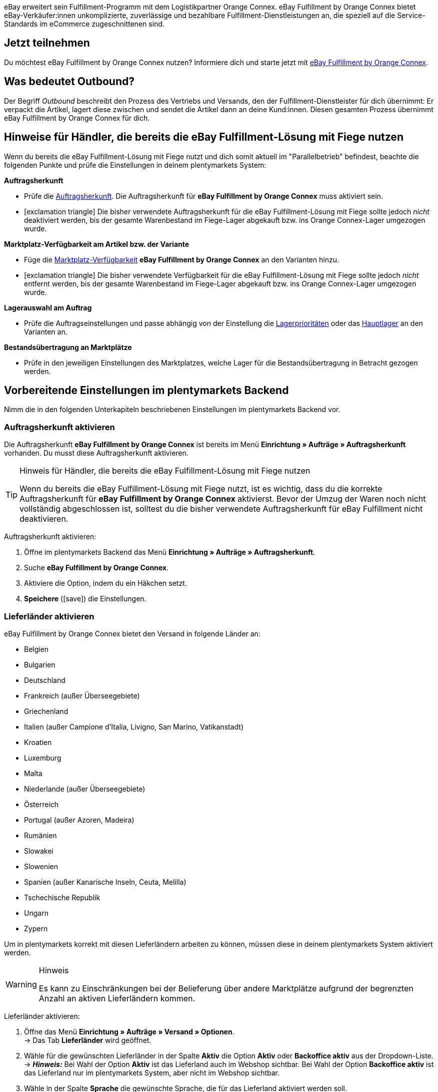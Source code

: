 eBay erweitert sein Fulfillment-Programm mit dem Logistikpartner Orange Connex. eBay Fulfillment by Orange Connex bietet eBay-Verkäufer:innen unkomplizierte, zuverlässige und bezahlbare Fulfillment-Dienstleistungen an, die speziell auf die Service-Standards im eCommerce zugeschnittenen sind.

[discrete]
== Jetzt teilnehmen
Du möchtest eBay Fulfillment by Orange Connex nutzen? Informiere dich und starte jetzt mit link:https://cloud.forbusiness.ebay.com/fulfillment[eBay Fulfillment by Orange Connex^].

[discrete]
== Was bedeutet Outbound?
Der Begriff _Outbound_ beschreibt den Prozess des Vertriebs und Versands, den der Fulfillment-Dienstleister für dich übernimmt: Er verpackt die Artikel, lagert diese zwischen und sendet die Artikel dann an deine Kund:innen. Diesen gesamten Prozess übernimmt eBay Fulfillment by Orange Connex für dich.

[discrete]
== Hinweise für Händler, die bereits die eBay Fulfillment-Lösung mit Fiege nutzen

Wenn du bereits die eBay Fulfillment-Lösung mit Fiege nutzt und dich somit aktuell im "Parallelbetrieb" befindest, beachte die folgenden Punkte und prüfe die Einstellungen in deinem plentymarkets System:

*Auftragsherkunft*

* Prüfe die <<auftraege/auftragsherkunft#, Auftragsherkunft>>. Die Auftragsherkunft für *eBay Fulfillment by Orange Connex* muss aktiviert sein.

* icon:exclamation-triangle[role="red"] Die bisher verwendete Auftragsherkunft für die eBay Fulfillment-Lösung mit Fiege sollte jedoch _nicht_ deaktiviert werden, bis der gesamte Warenbestand im Fiege-Lager abgekauft bzw. ins Orange Connex-Lager umgezogen wurde.

*Marktplatz-Verfügbarkeit am Artikel bzw. der Variante*

* Füge die <<artikel/artikel-verwalten#340, Marktplatz-Verfügbarkeit>> *eBay Fulfillment by Orange Connex* an den Varianten hinzu.

* icon:exclamation-triangle[role="red"] Die bisher verwendete Verfügbarkeit für die eBay Fulfillment-Lösung mit Fiege sollte jedoch _nicht_ entfernt werden, bis der gesamte Warenbestand im Fiege-Lager abgekauft bzw. ins Orange Connex-Lager umgezogen wurde.

*Lagerauswahl am Auftrag*

* Prüfe die Auftragseinstellungen und passe abhängig von der Einstellung die <<warenwirtschaft/lager-einrichten#200, Lagerprioritäten>> oder das <<auftraege/grundeinstellungen#200, Hauptlager>> an den Varianten an.

*Bestandsübertragung an Marktplätze*

* Prüfe in den jeweiligen Einstellungen des Marktplatzes, welche Lager für die Bestandsübertragung in Betracht gezogen werden.

[#vorbereitende-einstellungen]
== Vorbereitende Einstellungen im plentymarkets Backend

Nimm die in den folgenden Unterkapiteln beschriebenen Einstellungen im plentymarkets Backend vor.

[#auftragsherkunft-aktivieren]
=== Auftragsherkunft aktivieren

Die Auftragsherkunft *eBay Fulfillment by Orange Connex* ist bereits im Menü *Einrichtung » Aufträge » Auftragsherkunft* vorhanden. Du musst diese Auftragsherkunft aktivieren.

[TIP]
.Hinweis für Händler, die bereits die eBay Fulfillment-Lösung mit Fiege nutzen
====
Wenn du bereits die eBay Fulfillment-Lösung mit Fiege nutzt, ist es wichtig, dass du die korrekte Auftragsherkunft für *eBay Fulfillment by Orange Connex* aktivierst. Bevor der Umzug der Waren noch nicht vollständig abgeschlossen ist, solltest du die bisher verwendete Auftragsherkunft für eBay Fulfillment nicht deaktivieren.
====

[.instruction]
Auftragsherkunft aktivieren:

. Öffne im plentymarkets Backend das Menü *Einrichtung » Aufträge » Auftragsherkunft*.
. Suche *eBay Fulfillment by Orange Connex*.
. Aktiviere die Option, indem du ein Häkchen setzt.
. *Speichere* (icon:save[role="green"]) die Einstellungen.

[#lieferlaender-aktivieren]
=== Lieferländer aktivieren

eBay Fulfillment by Orange Connex bietet den Versand in folgende Länder an:

* Belgien
* Bulgarien
* Deutschland
* Frankreich (außer Überseegebiete)
* Griechenland
* Italien (außer Campione d'Italia, Livigno, San Marino, Vatikanstadt)
* Kroatien
* Luxemburg
* Malta
* Niederlande (außer Überseegebiete)
* Österreich
* Portugal (außer Azoren, Madeira)
* Rumänien
* Slowakei
* Slowenien
* Spanien (außer Kanarische Inseln, Ceuta, Melilla)
* Tschechische Republik
* Ungarn
* Zypern

Um in plentymarkets korrekt mit diesen Lieferländern arbeiten zu können, müssen diese in deinem plentymarkets System aktiviert werden.

[WARNING]
.Hinweis
====
Es kann zu Einschränkungen bei der Belieferung über andere Marktplätze aufgrund der begrenzten Anzahl an aktiven Lieferländern kommen.
====

[.instruction]
Lieferländer aktivieren:

. Öffne das Menü *Einrichtung » Aufträge » Versand » Optionen*. +
→ Das Tab *Lieferländer* wird geöffnet.
. Wähle für die gewünschten Lieferländer in der Spalte *Aktiv* die Option *Aktiv* oder *Backoffice aktiv* aus der Dropdown-Liste. +
→ *_Hinweis:_* Bei Wahl der Option *Aktiv* ist das Lieferland auch im Webshop sichtbar. Bei Wahl der Option *Backoffice aktiv* ist das Lieferland nur im plentymarkets System, aber nicht im Webshop sichtbar.
. Wähle in der Spalte *Sprache* die gewünschte Sprache, die für das Lieferland aktiviert werden soll.
. *Speichere* (icon:save[role="green"]) die Einstellungen.

[#e-mail-server-zugangsdaten]
=== E-Mail-Server-Zugangsdaten speichern

Damit du über dein plentymarkets System E-Mails an deine Kund:innen senden kannst, ist es unbedingt erforderlich, die Zugangsdaten des E-Mail-Postfachs, aus dem du die E-Mails versenden möchtest, in plentymarkets zu speichern.

[.instruction]
E-Mail-Server-Zugangsdaten speichern:

. Öffne im plentymarkets Backend das Menü *Einrichtung » Mandant » [Mandant wählen] » E-Mail » Zugangsdaten*.
. Nimm die gewünschten Einstellungen vor. Beachte die Erläuterungen in <<#table-ebay-fulfillment-email-server-login-details>>.
. *Speichere* (icon:save[role="green"]) die Einstellungen.

[[table-ebay-fulfillment-email-server-login-details]]
.Zugangsdaten des E-Mail-Servers speichern
[cols="1,3"]
|====

|Einstellung |Erläuterung

| *Testmodus*
| *Aktiv* = Der Testmodus ist aktiviert. Alle E-Mails werden nur an die eingegebene E-Mail-Adresse gesendet. So kann vor dem Live-Betrieb die korrekte Funktionsweise geprüft werden. +
*Inaktiv* = Der Live-Modus ist aktiviert. +
*_Wichtig:_* Der Testmodus gilt nur für diesen Webshop. Die Einstellungen für weitere Mandanten werden im Menü des Mandanten konfiguriert.

| *Name des Absenders*
|Eigenen Namen oder Namen des Webshops eingeben. Der Name wird dem Empfänger angezeigt. Für die korrekte Darstellung die Verwendung von Sonderzeichen vermeiden.

| *E-Mail-Adresse*
|E-Mail-Adresse eingeben, wie sie auch im E-Mail-Programm steht.

| *Postausgangsserver/SMTP-Server*
|Postausgangsserver wie vom Provider angegeben eingeben (meist smtp.domain.de oder mail.domain.de).

| *Benutzername*
|Benutzer:innenname zu der E-Mail-Adresse eingeben.

| *Passwort*
|Passwort zu dem Benutzer:innenname und der E-Mail-Adresse eingeben.

| *Port*
|Wert *465* eingeben, wenn als Verschlüsselung *SSL* verwendet wird. +
Wert *25* eingeben, wenn *keine Verschlüsselung* verwendet wird. +
*_Hinweis:_* Ggf. den korrekten Port beim Provider erfragen.

| *Verschlüsselung*
| *SSL*, *TLS* oder *keine Verschlüsselung* wählen.

|====

[#benutzerrechte-backend-benutzer]
=== Rechte für Backend-Benutzer:innen vergeben

Benutzer:innen vom Typ *Backend* sehen nur bestimmte Bereiche und Menüs im plentymarkets Backend. Somit können Sie nur eingeschränkt im System arbeiten. Sollen Mitarbeiter:innen mit diesem Zugang mit eBay Fulfillment by Orange Connex arbeiten können, muss eine Person mit *Admin*-Zugang die in <<#table-ebay-fulfillment-user-rights>> beschriebenen Rechte für Benutzer:innen vom Typ *Backend* vergeben.

[.instruction]
Rechte für Backend-Benutzer:innen vergeben:

. Öffne im plentymarkets Backend das Menü *Einrichtung » Einstellungen » Benutzer » Rechte » Benutzer*.
. Nutze die Suchfunktion (icon:search[role="blue"]) und öffne das zu bearbeitende Konto.
. Aktiviere im Bereich *Berechtigungen* die Berechtigungen anhand von <<#table-ebay-fulfillment-user-rights>>.
. *Speichere* (icon:save[role="green"]) die Einstellungen.

[[table-ebay-fulfillment-user-rights]]
.Berechtigungen für Backend-Benutzer vergeben
[cols="1,3"]
|====

|Einstellung |Erläuterung

|*Aufträge > Anzeigen*
|Erlaubt Backend-Benutzer:innen, Aufträge zu sehen.

|*Aufträge > Auftragsstatus > Anzeigen*
|Erlaubt Backend-Benutzer:innen, Auftragsstatus zu sehen.

|*Aufträge > Auftragsstatus > Aktualisieren*
|Erlaubt Backend-Benutzer:innen, Auftragsstatus zu aktualisieren.

|====

[#einstellungen-assistent]
== Einstellungen im Assistenten

In den folgenden Unterkapiteln ist beschrieben, welche Einstellungen du in den einzelnen Schritten des Assistenten *eBay Fulfillment by Orange Connex* vornehmen kannst. Du findest den Assistenten im Menü *Einrichtung » Assistenten* im Bereich *Integration*.

[#anmelden-registrieren]
=== Authentifizierung

Im ersten Schritt des Assistenten authentifizierst du dich für die Nutzung von eBay Fulfillment by Orange Connex. Öffne die Webseite, indem du auf die Schaltfläche *Autorisieren* klickst. Gib dort deine Zugangsdaten ein, die du von Orange Connex erhalten hast.

Wenn du dann auf der Authentifizierungsseite die Schaltfläche *Ich stimme zu* geklickt hast, erhältst du eine Meldung, dass die Authentifizierung erfolgreich war und du das Browser-Tab schließen und zum Assistenten zurückkehren kannst.

Sobald du dich erfolgreich authentifiziert und im Assistenten auf *Weiter* geklickt hast, ist der Schritt *Authentifizierung* im Assistenten nicht mehr sichtbar.

[#datenuebertragung-lagereinstellungen]
=== Datenübertragung und Lagereinstellungen

Im Schritt *Datenübertragung und Lagereinstellungen* legst du fest, ob deine Artikel und der Warenbestand übertragen werden sollen. Wenn du diese Optionen aktivierst, werden:

* die Artikeldaten automatisch in regelmäßigen Abständen von plentymarkets an Orange Connex übertragen
* die Warenbestände automatisch in regelmäßigen Abständen von Orange Connex an plentymarkets zurückgemeldet

Außerdem entscheidest du, ob du ein neues Lager für eBay Fulfillment by Orange Connex erstellen oder ein bestehendes Lager verwenden möchtest. Wenn du hier ein neues Lager erstellst, wird automatisch der Typ *Vertrieb* gewählt und alle Auftragsherkünfte werden für dieses Lager aktiviert. Der Name des Lagers ist _eBay Fulfillment_. Das Erstellen eines zweiten Lagers ist nicht notwendig. Wenn du ein bestehendes Lager wählst, werden dir hier nur Lager vom Typ *Vertrieb* angezeigt.

Anschließend wählst du den Standardservice für den Inlandsversand und den internationalen Versand. Die hier gewählten Services werden dann als Standard bei allen Versandprofilen übertragen, außer du wählst im Versandprofil explizit einen anderen Service.

[#briefversand]
[discrete]
==== Briefversand

Wenn du den Briefversand nutzen möchtest, wählst du als Standardservice *DE Inland Economy*. Im Assistentenschritt <<#versandprofilverknuepfung, *Versandprofilverknüpfung*>> wählst du den Versanddienstleister *Orange Connex*. Orange Connex stellt dann eine Sendungsnummer zur Verfügung. Die Sendungsnummer zeigt an, wann der Brief versendet wurde. Es ist allerdings nicht möglich, den Verlauf des Briefes zu verfolgen.

[#speditionsversand]
[discrete]
==== Speditionsversand

Wenn du den Speditionsversand nutzen möchtest, wählst du als Standardservice *DE Inland Fracht*. Mit dem Speditionsversand kannst du Aufträge bis 2,5 Tonnen per Spedition versenden lassen. Im Assistentenschritt <<#versandprofilverknuepfung, *Versandprofilverknüpfung*>> wählst du den Versanddienstleister *Orange Connex*. Orange Connex leitet das Tracking zu diesen Sendungsnummern dann automatisch auf den korrekten Speditionspartner um.

[#auftragsstatus-auftraege-senden-stornieren]
=== Status: Outbound-Aufträge senden/stornieren

Im Schritt *Status: Outbound-Aufträge senden/stornieren* kannst du zwei Status speichern: einen Status für Outbound-Aufträge, die an eBay Fulfillment by Orange Connex versendet werden können und einen Status für Outbound-Aufträge, die erfolgreich an eBay Fulfillment by Orange Connex versendet wurden, aber die du wieder stornieren möchtest.

Du kannst entweder bestehende Status wählen oder neue Status erstellen.

[IMPORTANT]
Wenn du einen bestehenden Status wählst, stelle sicher, dass dieser Status in keinem anderen Prozess oder Ereignisaktion verwendet wird. Andernfalls könnte dies zu Problemen führen.

Erstelle einen Auftragsstatus für die folgenden zwei Ereignisse:

* Outbound-Auftrag senden
* Stornierungsanfrage senden

[#auftragsstatus-auftragsaenderung-ebay-fulfillment-orange-connex]
=== Status: Auftragsänderungen durch eBay Fulfillment by Orange Connex

Im Schritt *Status: Auftragsänderungen durch eBay Fulfillment by Orange Connex* kannst du die Status für Outbound-Aufträge speichern, die als Antwort von eBay Fulfillment by Orange Connex in dein plentymarkets System zurückkommen. Die Antwort von eBay Fulfillment by Orange Connex bezieht sich immer auf Outbound-Aufträge, die du bereits gesendet hast.

Du kannst entweder bestehende Status wählen oder neue Status erstellen.

[IMPORTANT]
Wenn du einen bestehenden Status wählst, stelle sicher, dass dieser Status in keinem anderen Prozess oder Ereignisaktion verwendet wird. Andernfalls könnte dies zu Problemen führen.

Erstelle einen neuen Auftragsstatus oder wähle einen bestehenden Auftragsstatus für die folgenden Auftragsänderungen:

* Outbound-Auftrag erfolgreich gesendet
* Outbound-Auftrag abgelehnt
* Outbound-Auftrag storniert
* Outbound-Auftrag Ausnahme
* Outbound-Auftrag unzustellbar
* Auto-Fulfillment-Auftrag fehlgeschlagen


[[table-order-statuses]]
.Auftragsstatus für eBay Fulfillment by Orange Connex
[cols="1,3"]
|====

|Status |Erläuterung

|Outbound-Auftrag erfolgreich gesendet
|Wenn sich der Outbound-Auftrag in diesem Status in deinem plentymarkets System befindet, war die Übertragung an Orange Connex erfolgreich.

|Outbound-Auftrag abgelehnt
|Wenn sich der Outbound-Auftrag in diesem Status in deinem plentymarkets System befindet, wurde der Outbound-Auftrag von Orange Connex abgelehnt. +
Ein Grund dafür könnten fehlende Daten am Artikel sein. Der Grund wird als Auftragsnotiz gespeichert.

|Outbound-Auftrag storniert
|Wenn sich der Outbound-Auftrag in diesem Status in deinem plentymarkets System befindet, hat Orange Connex die Stornierung des Outbound-Auftrags akzeptiert.

|Outbound-Auftrag Ausnahme
|Wenn sich der Outbound-Auftrag in diesem Status in deinem plentymarkets System befindet, wurde der Outbound-Auftrag nachträglich abgelehnt. Das bedeutet, zunächst hat Orange Connex den Outbound-Auftrag akzeptiert und nachträglich dann doch abgelehnt. +
Gründe dafür könnten z.B. die falsche Menge im Lager oder ein defekter Artikel sein. Der Grund wird als Auftragsnotiz gespeichert.

|Outbound-Auftrag unzustellbar
a|Wenn sich der Outbound-Auftrag in diesem Status in deinem plentymarkets System befindet, konnte der Outbound-Auftrag nicht zugestellt werden. +
Gründe für die Unzustellbarkeit sind z.B.:

* die Adresse ist falsch

* das Paket wurde innerhalb der Einlagerungsfrist nicht abgeholt

* die Annahme wurde verweigert

* der Empfänger wurde mehrfach nicht angetroffen.

|Auto-Fulfillment-Auftrag fehlgeschlagen
a|Wenn sich der Auto-Fulfillment-Auftrag in diesem Status in deinem plentymarkets System befindet, konnte der Auto-Fulfillment-Auftrag nicht übermittelt werden. +
Ein Grund für die fehlgeschlagene Übermittlung ist z.B., dass der Straßenname zu viele Zeichen hat. Logge dich in das Orange Connex-Portal ein und behebe den Fehler dort, damit der Auftrag korrekt übermittelt werden kann.

|====

[WARNING]
.Nur freie Auftragsstatus verwenden
====
Du musst freie, noch unbesetzte Auftragsstatus suchen und diese dann verwenden. Überschreibe in keinem Fall bereits besetzte Auftragsstatus, da sich diese möglicherweise an anderer Stelle in deinem plentymarkets System (z.B. in Ereignisaktionen oder Prozessen) bereits in Verwendung befinden und Komplikationen die Folge sein könnten.

*_Tipp:_* Wähle die Status zwischen 5 und 8.
====


[#auftragsstatus-retourenauftragsaenderung-ebay-fulfillment-orange-connex]
=== Status: Retourenauftragsänderungen durch eBay Fulfillment by Orange Connex

Im Schritt *Status: Retourenauftragsänderungen durch eBay Fulfillment by Orange Connex* kannst du die Status für Retourenaufträge speichern, die als Antwort von eBay Fulfillment by Orange Connex in dein plentymarkets System zurückkommen. Die Antwort von eBay Fulfillment by Orange Connex bezieht sich immer auf Retourenaufträge, die bei einer Retoure angelegt werden, sofern noch kein Retourenauftrag existiert.

Du kannst entweder bestehende Status wählen oder neue Status erstellen.

[IMPORTANT]
Wenn du einen bestehenden Status wählst, stelle sicher, dass dieser Status in keinem anderen Prozess oder Ereignisaktion verwendet wird. Andernfalls könnte dies zu Problemen führen.

Erstelle einen Auftragsstatus für das folgende Ereignis:

* Auftrag unzustellbar

[#versandprofilverknuepfung]
=== Versandprofilverknüpfung

Im Schritt *Versandprofilverknüpfung* verknüpfst du die eBay Fulfillment by Orange Connex-Dienstleister mit den plentymarkets Versandprofilen.

[IMPORTANT]
.eBay Fulfillment by Orange Connex legt Dienstleister fest
====
Die Dienstleister sind von eBay Fulfillment by Orange Connex festgelegt. Du kannst diese nicht löschen oder neue Dienstleister hinzufügen. eBay Fulfillment by Orange Connex entscheidet, welcher Dienstleister für den Fulfillment-Prozess verwendet wird. Aktuell werden DHL, DPD, GLS, Hermes, UPS und Deutsche Post eingesetzt. +
Wenn du <<#briefversand, Briefversand>> oder <<#speditionsversand, Speditionsversand>> nutzen möchtest, wählst du als Versanddienstleister *Orange Connex*.
====

Damit du deine Sendungen korrekt verfolgen kannst, musst du jedem eBay Fulfillment by Orange Connex-Dienstleister ein plentymarkets Versandprofil zuweisen. Du kannst ein bereits vorhandenes Versandprofil wählen oder ein neues Versandprofil erstellen.

[discrete]
==== Neues Versandprofil erstellen

Klicke auf die Dropdown-Liste *Versandprofil* und wähle den Eintrag *+ Neues Versandprofil erstellen*, damit plentymarkets automatisiert ein neues Versandprofil und einen Versanddienstleister für dich erstellt. Der Name des Versandprofils setzt sich zusammen aus dem Namen des Versanddienstleisters und dem Anhang _eBay Fulfillment by Orange Connex_, z.B. *Hermes eBay Fulfillment by Orange Connex*.


[#zusammenfassung]
=== Zusammenfassung

In diesem Schritt wird eine Zusammenfassung aller getätigten Eingaben in den einzelnen Schritten aufgelistet. Du kannst deine Angaben prüfen, in den einzelnen Schritten ggf. Anpassungen vornehmen und den Assistenten danach über die Zusammenfassung abschließen.

[#artikel-einrichten-sku-erhalten]
== Artikel einrichten und SKU erhalten

Richte die Artikel bzw. Varianten ein, die du über eBay Fulfillment by Orange Connex versenden möchtest. Die Variante wird an Orange Connex übertragen, wenn die folgenden Bedingungen erfüllt sind:

* Der Markt (Auftragsherkunft) *eBay Fulfillment by Orange Connex* wurde im Tab *Verfügbarkeit* der Variante aktiviert.
* Der Verkaufspreis, für den die Auftragsherkunft *eBay Fulfillment by Orange Connex* aktiviert ist, wurde im Tab *Einstellungen* der Variante gespeichert.

Orange Connex prüft die Variante und überträgt die SKU nach positiver Prüfung automatisch an plentymarkets.


[IMPORTANT]
.Stündlicher Abgleich der SKU
====
Beachte, dass es nach positiver Prüfung der Variante bis zu einer Stunde dauern kann, bis die SKU auch am Artikel bz. an der Variante sichtbar ist.
====

Im Folgenden ist beschrieben, wie du die Verkaufspreise und die Verfügbarkeit manuell einrichtest. Wie du diese Einstellungen über eine Gruppenfunktion für alle Varianten vornimmst, ist im Kapitel <<#gruppenfunktion-verwenden, Gruppenfunktion verwenden>> beschrieben.

[.instruction]
Artikel einrichten:

. Öffne im plentymarkets Backend das Menü *Artikel » Artikel bearbeiten*.
. Öffne die Variante, die du über eBay Fulfillment by Orange Connex versenden möchtest. +
→ Die Hauptvariante wird geöffnet.
. Gib im Bereich *Verkaufspreise* den von dir gewünschten Verkaufspreis ein.
. Wechsele in das Tab *Verfügbarkeit*.
. Aktiviere im Bereich *Märkte* die Optionen *eBay*, *eBay Fulfillment by Orange Connex* und *WEB-API*.
. *Speichere* (icon:save[role="green"]) die Einstellungen.
. Wechsele zurück in das Tab *Einstellungen*.
. Setze im Bereich *Verfügbarkeit* ein Häkchen bei *Aktiv*.
. *Speichere* (icon:save[role="green"]) die Einstellung. +
→ Der Artikel ist aktiviert und die SKU wird automatisch an plentymarkets übertragen.

[WARNING]
.Verfügbarkeit und eBay-Verkaufspreis müssen gespeichert sein
====
Artikelstammdaten werden nur von plentymarkets an eBay Fulfillment by Orange Connex übermittelt, wenn die Verfügbarkeit aktiviert und der Verkaufspreis, für den die Auftragsherkunft *eBay Fulfillment by Orange Connex* aktiviert ist, gespeichert sind.
====

[#artikelpaket-einrichten]
=== Artikelpaket (Bundle) einrichten

Ein Bundle, ein sogenanntes Artikelpaket, besteht aus mehreren Artikeln. Der Paketpreis des Bundles kann dabei günstiger sein als die Summe der Einzelpreise.

Wenn du in deinem plentymarkets System bereits Artikelpakete eingerichtet hast, gibt es dennoch 2 Einstellungsmöglichkeiten am Artikel, die du vornehmen musst, damit diese durch eBay Fulfillment by Orange Connex verarbeitet werden können.

[#bundle-mehrere-artikel-als-einheit]
=== Bundle aus mehreren Artikeln als Einheit
Das Bundle besteht aus mehreren Artikeln, die eine Einheit bilden. Das heißt, das Bundle wird als solche Einheit angeboten und wird in einer gemeinsamen Verpackung verpackt an eBay Fulfillment by Orange Connex versendet. Dem kompletten Paket wird eine SKU zugeordnet.

[.collapseBox]
.Beispiel eines Bundles aus mehreren Artikeln als Einheit
--
Ein etwas abstraktes Beispiel für ein “festes” Bundle ist ein Auto. Das Auto wird als Einheit verkauft und es ist nicht vorgesehen, beispielsweise nur das Lenkrad auszubauen und dann zu verkaufen, obwohl es sich bei dem Lenkrad trotzdem um einen einzelnen Artikel handeln kann.
--

[#bundle-mehrere-einzelne-artikel]
==== Bundle aus mehreren, einzelnen Artikeln

Das Bundle besteht aus mehreren, einzelnen Artikeln. Das heißt, du musst in jedem Bestandteil dieses Pakets die Verfügbarkeit wie in Kapitel <<fulfillment/ebay-fulfillment#artikel-einrichten-sku-erhalten, Artikel einrichten und SKU erhalten>> beschrieben setzen. Dadurch verfügt jeder Artikel im Paket über eine eigene SKU. Bei der Bestellübermittlung an eBay Fulfillment by Orange Connex wird jeder Bestandteil des Artikelpakets wie die Bestellung einzelner Artikel behandelt.

[.collapseBox]
.Beispiel eines Bundles aus mehreren, einzelnen Artikeln
--
Du verkaufst Esszimmerstühle und Esszimmertische. Außerdem bietest du eine Kombination der Artikel als Bundle (1 Esszimmertisch und 4 Esszimmerstühle) an. Im Gegensatz zu den einzelnen Preisen ergibt sich der Bundlepreis wie folgt:

[[table-ebay-fulfillment-example-bundle]]
.Beispielrechnung für Bundle
[cols="1,3,3"]
|====

| *Artikel* | *Einzelpreis* | *Gesamtpreis*

|Esszimmerstuhl
|59,99 EUR
|Preis x 4 = 239,96 EUR

|Esszimmertisch
|299,99 EUR
|299,99 EUR

|
|
|539,95 EUR

3+|Bundlepreis = 499,99 EUR

|====

[[bild-artikel-bearbeiten]]
.Übersicht im Menü *Artikel » Artikel bearbeiten*
image::fulfillment/assets/eBay-Fulfillment-Artikeluebersicht.png[width=640, height=360]

[[bild-tab-bestand]]
.Ansicht in der Variante im Tab *Bestand*
image::fulfillment/assets/eBay-Fulfillment-Bundle-Tab-Bestand.png[width=640, height=360]
--

[#gruppenfunktion-verwenden]
=== Gruppenfunktion verwenden

Im Menü *Artikel » Artikel bearbeiten* kannst du über die Varianten-Gruppenfunktion schnell und komfortabel deine Varianten bearbeiten und so die Verkaufspreise ändern und die Martkplatz-Verfügbarkeit *eBay Fulfillment by Orange Connex* aktivieren.

Gehe wie im Folgenden beschrieben vor.

[.instruction]
Gruppenfunktion verwenden:

. Öffne das Menü *Artikel » Artikel bearbeiten*.
. Setze links den Filter *Tabellentyp* auf *Varianten*.
. Wähle ggf. weitere <<artikel/einleitung/suche#100, Filter in der Spalte links>>.
. Klicke auf *Suchen* (icon:search[role="blue"]).
. Wähle (icon:check-square[role="blue"]) die zu bearbeitenden Varianten in der Übersicht rechts.
. Klicke auf *Varianten-Gruppenfunktion*. +
→ Das Fenster *Varianten-Gruppenfunktion* wird geöffnet.
. Wähle im Bereich *Marktplatz-Verfügbarkeit* die Option *eBay Fulfillment by Orange Connex*.
. Wähle die Checkboxen auf der linken und rechten Seite.
. Klicke auf icon:execute[set=plenty] *Ausführen*, um die Einstellungen an den Varianten vorzunehmen.

[TIP]
.Hinweis für Händler, die bereits die eBay Fulfillment-Lösung mit Fiege nutzen
====
Wenn du bereits die eBay Fulfillment-Lösung mit Fiege nutzt, kannst du über die Varianten-Gruppenfunktion die Marktplatz-Verfügbarkeit *eBay Fulfillment by Orange Connex* hinzufügen. +
*_Wichtig:_* Füge die neue Verfügbarkeit hinzu, aber entferne _nicht_ die vorherige eBay Fulfillment-Lösung mit Fiege. Andernfalls könnte es beim Übergang von Alt auf Neu zu Problemen führen.

Setze im Menü *Artikel » Artikel bearbeiten* den Filter *Tabellentyp* auf *Varianten* und den Filter *eBay Fulfillment* auf *Sichtbar*, damit dir alle Varianten, die du mit Fiege abgewickelt hast, angezeigt werden.
====

Weitere Informationen zur Varianten-Gruppenfunktion findest du auf der Handbuchseite <<artikel/import-export-anlage/anlage/massenbearbeitung#300, Massenbearbeitung>>.

[#automatismen-einrichten]
== Automatismen einrichten

In plentymarkets besteht die Möglichkeit Routineaufgaben wie beispielsweise das Verschieben von Aufträgen in den korrekten Status oder das Buchen von Warenausgängen automatisiert durch das System erledigen zu lassen. Somit kannst du den ganzen Outbound-Prozess automatisiert durchlaufen lassen.

Mit den Ereignisaktionen stellen wir dir ein effektives Werkzeug zur Verfügung, mit dem du solche Automatismen einstellen und zuverlässig durch dein plentymarkets System ausführen lassen kannst. Das Grundprinzip von Ereignisaktionen ist leicht verständlich: Bestimmte Ereignisse lösen bestimmte Aktionen aus.

[#ea-outbound-auftrag-verschieben]
=== Ereignisaktion zum Verschieben des Outbound-Auftrags in den korrekten Status einrichten

Gehe wie im Folgenden beschrieben vor, um die Ereignisaktion einzurichten.

[.instruction]
Ereignisaktion zum Verschieben des Outbound-Auftrags in den korrekten Status einrichten:

. Öffne im plentymarkets Backend das Menü *Einrichtung » Aufträge » Ereignisse*.
. Klicke auf *Ereignisaktion hinzufügen* (icon:plus-square[role="green"]).
. Gib den gewünschten Namen für diese Ereignisaktion, z.B. `Outbound-Auftrag verschieben`.

*_Auslösendes Ereignis_*

. Wähle aus der Dropdown-Liste *Ereignis* die Option *Auftragsänderung > Statuswechsel*.
. Wähle aus der Dropdown-Liste *Status* den Status *Freigabe Versand*.
. *Speichere* (icon:save[role="green"]) die Einstellungen.

*_Filterkriterien für Aufträge_*

. Klicke auf *Filter hinzufügen* (icon:plus-square[role="green"]).
. Wähle den Filter *Auftrag > Auftragstyp*.
. Klicke auf *Hinzufügen*.
. Aktiviere die Option *Auftrag*.
. Aktiviere die Option *Lieferauftrag*.

. Klicke auf *Filter hinzufügen* (icon:plus-square[role="green"]).
. Wähle den Filter *Auftrag > Auftragslager*.
. Klicke auf *Hinzufügen*.
. Aktiviere das eBay Fulfillment by Orange Connex Lager, das du im Assistenten erstellt hast.

. Klicke auf *Filter hinzufügen* (icon:plus-square[role="green"]).
. Wähle den Filter *Auftrag > Zahlungsart*.
. Klicke auf *Hinzufügen*.
. Aktiviere alle Zahlungsarten mit Ausnahme von *Nachnahme*.

. Klicke auf *Filter hinzufügen* (icon:plus-square[role="green"]).
. Wähle den Filter *Versand > Lieferland*.
. Klicke auf *Hinzufügen*.
. Aktiviere die Länder, die du auch im Orange Connex-Backend im Bereich _Für eBay Fulfillment registrieren_ aktiviert hast.

*_Auszuführende Aktion_*

. Klicke auf *Aktion hinzufügen* (icon:plus-square[role="green"]).
. Wähle die Aktion *Auftrag > Status ändern*.
. Klicke auf *Hinzufügen*.
. Wähle aus der Dropdown-Liste *Status* den Status, den du im Assistenten erstellt hast, z.B. `Outbound-Auftrag senden`.

. Setze ein Häkchen bei *Aktiv*, um die Ereignisaktion zu aktivieren.
. *Speichere* (icon:save[role="green"]) die Einstellungen.

[#ea-outbound-auftrag-senden]
=== Ereignisaktion zum Senden des Outbound-Auftrags an eBay Fulfillment by Orange Connex einrichten

Gehe wie im Folgenden beschrieben vor, um die Ereignisaktion einzurichten.

[.instruction]
Ereignisaktion zum Senden des Outbound-Auftrags an eBay Fulfillment by Orange Connex einrichten:

. Öffne im plentymarkets Backend das Menü *Einrichtung » Aufträge » Ereignisse*.
. Klicke auf *Ereignisaktion hinzufügen* (icon:plus-square[role="green"]).
. Gib den gewünschten Namen für diese Ereignisaktion ein, z.B. `eBay Fulfillment Outbound senden`.

*_Auslösendes Ereignis_*

. Wähle aus der Dropdown-Liste *Ereignis* die Option *Auftragsänderung > Statuswechsel*.
. Wähle aus der Dropdown-Liste *Status* den Status, den du im Assistenten erstellt hast, z.B. `Outbound-Auftrag senden`.
. *Speichere* (icon:save[role="green"]) die Einstellungen.

*_Filterkriterien für Aufträge_*

. Klicke auf *Filter hinzufügen* (icon:plus-square[role="green"]).
. Wähle den Filter *Auftrag > Auftragstyp*.
. Klicke auf *Hinzufügen*.
. Aktiviere die Option *Auftrag*.
. Aktiviere die Option *Lieferauftrag*.

. Klicke auf *Filter hinzufügen* (icon:plus-square[role="green"]).
. Wähle den Filter *Auftrag > Auftragslager*.
. Klicke auf *Hinzufügen*.
. Aktiviere das eBay Fulfillment by Orange Connex Lager, das du im Assistenten erstellt hast.

. Klicke auf *Filter hinzufügen* (icon:plus-square[role="green"]).
. Wähle den Filter *Versand > Lieferland*.
. Klicke auf *Hinzufügen*.
. Aktiviere die Länder, die du auch im Orange Connex-Backend im Bereich _Für eBay Fulfillment registrieren_ aktiviert hast.


*_Auszuführende Aktion_*

. Klicke auf *Aktion hinzufügen* (icon:plus-square[role="green"]).
. Wähle die Aktion *Plugins > eBay Fulfillment by Orange Connex: Auftrag senden*.
. Klicke auf *Hinzufügen*.

. Setze ein Häkchen bei *Aktiv*, um die Ereignisaktion zu aktivieren.
. *Speichere* (icon:save[role="green"]) die Einstellungen.

[#ea-warenausgang-buchen]
=== Ereignisaktion zum Buchen des Warenausgangs einrichten

Wenn eBay Fulfillment by Orange Connex die Bestellung abwickeln kann, wird automatisch die Paketnummer im Outbound-Auftrag hinterlegt. Um anschließend den Warenausgang zu buchen und die Paketnummer an eBay Fulfillment by Orange Connex zu übermitteln, damit deine Kund:innen die Sendungsverfolgung nutzen können, richte eine weitere Ereignisaktion ein.

[.instruction]
Ereignisaktion zum Buchen des Warenausgangs einrichten:

. Öffne im plentymarkets Backend das Menü *Einrichtung » Aufträge » Ereignisse*.
. Klicke auf *Ereignisaktion hinzufügen* (icon:plus-square[role="green"]).
. Gib den gewünschten Namen für diese Ereignisaktion ein, z.B. `eBay Fulfillment Warenausgang`.

*_Auslösendes Ereignis_*

. Wähle aus der Dropdown-Liste *Ereignis* die Option *Auftragsänderung > Paketnummer*.
. *Speichere* (icon:save[role="green"]) die Einstellungen.

*_Filterkriterien für Aufträge_*

. Klicke auf *Filter hinzufügen* (icon:plus-square[role="green"]).
. Wähle den Filter *Auftrag > Auftragslager*.
. Aktiviere das eBay Fulfillment by Orange Connex Lager, das du im Assistenten erstellt hast.

*_Auszuführende Aktion_*

. Klicke auf *Aktion hinzufügen* (icon:plus-square[role="green"]).
. Wähle die Aktion *Auftrag > Warenausgang buchen*.
. Klicke auf *Hinzufügen*.

. Setze ein Häkchen bei *Aktiv*, um die Ereignisaktion zu aktivieren.
. *Speichere* (icon:save[role="green"]) die Einstellungen.

[#ea-automatische-sendungsverfolgung]
=== Ereignisaktion für die automatische Sendungsverfolgung (Tracking-URL) einrichten

Mit deinem plentymarkets System ist es möglich, eine Versandbestätigung via E-Mail an deine Kund:innen zu versenden. Dies setzt voraus, dass du die <<fulfillment/ebay-fulfillment#e-mail-server-zugangsdaten, Zugangsdaten deines E-Mail-Servers gespeichert>> und eine entsprechende E-Mail-Vorlage in deinem System erstellt hast.

[.instruction]
Ereignisaktion für die automatische Sendungsverfolgung (Tracking-URL) einrichten:

. Öffne im plentymarkets Backend das Menü *Einrichtung » Mandant » Standard » E-Mail » Vorlagen » Allgemeine Vorlagen > Auftrag: Versandbestätigung*.
. Wähle das Tab *E-Mail-Nachricht*. +
→ Hier befindet sich ein Text, der standardmäßig in jedem System hinterlegt ist. Passe diesen Text ggf. nach deinen eigenen Wünschen an.
. Füge die Variable `$TrackingURL` an der gewünschten Stelle in deinem Text ein.
. *Speichere* (icon:save[role="green"]) die Einstellungen.

[IMPORTANT]
.Übersicht über alle Template-Variablen
====
Klicke im Tab *E-Mail-Vorlagen* rechts neben der *Speichern*-Schaltfläche auf die Schaltfläche *Template-Variablen und -Funktionen* (icon:code[role="blue"]), um eine Übersicht über alle Template-Variablen zu erhalten, die du in deine E-Mail-Vorlage einfügen kannst.
====

Die folgenden Schritte erklären, wie du eine Versandbestätigung automatisch an deine Kund:innen versenden kannst.

. Öffne im plentymarkets Backend das Menü *Einrichtung » Aufträge » Ereignisse*.
. Klicke auf *Ereignisaktion hinzufügen* (icon:plus-square[role="green"]).
. Gib den gewünschten Namen für diese Ereignisaktion ein, z.B. `Automatisierung Sendungsverfolgung Outbound`.

*_Auslösendes Ereignis_*

. Wähle aus der Dropdown-Liste *Ereignis* die Option *Auftragsänderung > Paketnummer*.

*_Filterkriterien für Aufträge_*

. Klicke auf *Filter hinzufügen* (icon:plus-square[role="green"]).
. Wähle den Filter *Auftrag > Auftragstyp*.
. Klicke auf *Hinzufügen*.
. Aktiviere die Option *Auftrag*.
. Aktiviere die Option *Lieferauftrag*.

. Klicke auf *Filter hinzufügen* (icon:plus-square[role="green"]).
. Wähle den Filter *Auftrag > Auftragslager*.
. Klicke auf *Hinzufügen*.
. Aktiviere das eBay Fulfillment by Orange Connex Lager, das du im Assistenten erstellt hast.

. Klicke auf *Filter hinzufügen* (icon:plus-square[role="green"]).
. Wähle den Filter *Auftrag > Herkunft*.
. Klicke auf *Hinzufügen*. +
. Aktiviere anschließend alle Herkünfte außer eBay. +
→ *_Wichtig:_* eBay versendet eine eigene Bestätigungsmail mit der entsprechenden Tracking-URL.

*_Auszuführende Aktion_*

. Klicke auf *Aktion hinzufügen* (icon:plus-square[role="green"]).
. Wähle die Aktion *Kunde > E-Mail versenden*.
. Klicke auf *Hinzufügen*.
. Klicke innerhalb des Aktionsfenster auf den Pfeil auf der linken Seite, sodass sich die Aktionsübersicht öffnet.
. Klicke dort auf *Hinzufügen* (icon:plus-square[role="green"]).
. Wähle im ersten Feld die Option *Auftrag: Versandbestätigung*.
. Wähle im zweiten Feld die Option *Kunde*. +
→ <<#image-procedure-send-email>> zeigt die Übersicht einer fertiggestellten Aktion.

. Setze ein Häkchen bei *Aktiv*, um die Ereignisaktion zu aktivieren.
. *Speichere* (icon:save[role="green"]) die Einstellungen.

[[image-procedure-send-email]]
.Einstellungen innerhalb der Aktion *E-Mail versenden*
image::fulfillment/assets/eBay-Fulfillment-Einstellungen-Aktion-E-Mail-versenden.png[width=640, height=360]

=== Ereignisaktion zum Senden einer Stornierungsanfrage einrichten

Du hast die Möglichkeit für einen Outbound-Auftrag eine Stornierungsanfrage zu senden, wenn du den Outbound-Auftrag vorher bereits zu eBay Fulfillment by Orange Connex übermittelt hast und der Outbound-Auftrag akzeptiert wurde. Richte eine Ereignisaktion ein, um diese Anfrage zu übermitteln.

[IMPORTANT]
.Auftragsnotiz bei nicht erfolgter Stornierung
====
Wenn der Outbound-Auftrag seitens eBay Fulfillment by Orange Connex noch storniert werden kann, setzt dein plentymarkets System den Outbound-Auftrag in den von dir im Assistenten gewählten Status. +
Wenn eine Stornierung nicht mehr möglich ist, weil das Paket bereits vollständig verpackt oder sogar schon abgeholt wurde, verbleibt der Outbound-Auftrag im Status der Stornierungsanfrage und dein plentymarkets System erstellt eine Auftragsnotiz, dass die Stornierung nicht möglich war.
====

[instruction]
Ereignisaktion zum Senden einer Stornierungsanfrage einrichten:

. Öffne im plentymarkets Backend das Menü *Einrichtung » Aufträge » Ereignisse*.
. Klicke auf *Ereignisaktion hinzufügen* (icon:plus-square[role="green"]).
. Gib den gewünschten Namen für diese Ereignisaktion ein, z.B. `Stornierungsanfrage senden`.

*_Auslösendes Ereignis_*

. Wähle aus der Dropdown-Liste *Ereignis* die Option *Auftragsänderung > Statuswechsel*.
. Wähle aus der Dropdown-Liste *Status* den Status zum Senden der Stornierungsanfrage an Orange Connex, den du im Assistenten erstellt hast.
. *Speichere* (icon:save[role="green"]) die Einstellungen.

*_Filterkriterien für Aufträge_*

. Klicke auf *Filter hinzufügen* (icon:plus-square[role="green"]).
. Wähle den Filter *Auftrag > Auftragstyp*.
. Klicke auf *Hinzufügen*.
. Aktiviere die Option *Auftrag*.
. Aktiviere die Option *Lieferauftrag*.

. Klicke auf *Filter hinzufügen* (icon:plus-square[role="green"]).
. Wähle den Filter *Auftrag > Auftragslager*.
. Klicke auf *Hinzufügen*.
. Aktiviere das eBay Fulfillment by Orange Connex Lager, das du im Assistenten erstellt hast.

*_Auszuführende Aktion_*

. Klicke auf *Aktion hinzufügen* (icon:plus-square[role="green"]).
. Wähle die Aktion *Plugins > eBay Fulfillment by Orange Connex: Auftrag stornieren*.

. Setze ein Häkchen bei *Aktiv*, um die Ereignisaktion zu aktivieren.
. *Speichere* (icon:save[role="green"]) die Einstellungen.

[#versand-erster-artikel-aufträge-splitten]
== Versand des ersten Artikels und Splitten von Aufträgen

[#versand-erster-artikel]
=== Versand des ersten Artikels

Sobald der Bestand im Lager von eBay Fulfillment by Orange Connex eingegangen und gebucht ist, wird der Bestand des eBay Fulfillment by Orange Connex Lagers in deinem plentymarkets System automatisch aktualisiert. Dazu musst du im Assistenten *eBay Fulfillment by Orange Connex* im Schritt *Datenübertragung und Lagereinstellungen* die Option  *Warenbestand importieren* <<#datenuebertragung-lagereinstellungen, aktivieren>>.
Ab diesem Moment und unter der Voraussetzung, dass alle Einstellungen in deinem plentymarkets System korrekt vorgenommen wurden, ist es möglich, den ersten Outbound-Auftrag an eBay Fulfillment by Orange Connex zu übertragen.

Wenn du Bestellungen für den selben Artikel erhältst, den du zuvor aus deinem eigenen Lager verkauft hast, überträgt das plentymarkets System keinen Outbound-Auftrag an eBay Fulfillment by Orange Connex. Die Übertragung findet so lange nicht statt, bis der Bestand von eBay Fulfillment by Orange Connex für das entsprechende Lager aktualisiert wurde.

Falls du dich bereits für ein <<fulfillment/ebay-fulfillment#ea-outbound-auftrag-senden, automatisiertes Senden des Outbound-Auftrags>> entschieden hast, steht der Abwicklung von eBay Fulfillment by Orange Connex-Aufträgen nichts mehr im Wege.

[#auftrage-splitten]
=== Splitten von Aufträgen

Beispiel:

* Ein Auftrag enthält 2 Artikel: A und B.
* Artikel A befindet sich im eigenen Lager.
* Artikel B befindet sich im Lager von eBay Fulfillment by Orange Connex.

Ergebnis:

* Die Artikel werden in unterschiedliche Lieferaufträge aufgeteilt.

[discrete]
==== Aufteilen der Lieferaufträge nach Artikelverfügbarkeit

Wähle im Menü *Einrichtung » Aufträge » Einstellungen* in der Zeile *Zuordnung des Lagers* die Einstellung *b) pro Artikelposition kann ein Lager zugeordnet werden* und in der Zeile *Automatische Lagerauswahl* die Einstellung *d) in Abhängigkeit der Lagerpriorität und des höchsten Warenbestandes*.

[discrete]
==== Ereignisaktion zum Generieren von Lieferaufträgen einrichten

. Öffne im plentymarkets Backend das Menü *Einrichtung » Aufträge » Ereignisse*.
. Klicke auf *Ereignisaktion hinzufügen* (icon:plus-square[role="green"]).
. Gib den gewünschten Namen für diese Ereignisaktion ein, z.B. `eBay Fulfillment Splitting`.

*_Auslösendes Ereignis_*

. Wähle aus der Dropdown-Liste *Ereignis* die Option *Auftragsänderung > Statuswechsel (Versandvorbereitung)*.
. *Speichere* (icon:save[role="green"]) die Einstellungen.

*_Filterkriterien für Aufträge_*

. Wähle den Filter *Auftrag > Auftragstyp*.
. Klicke auf *Hinzufügen*.
. Aktiviere die Option *Auftrag*.

. Klicke auf *Filter hinzufügen* (icon:plus-square[role="green"]).
. Wähle den Filter *Auftrag > Auftragslager*.
. Klicke auf *Hinzufügen*.
. Aktiviere in dem Filter die Option *Mehrere Lager pro Auftrag*.

*_Auszuführende Aktion_*

. Klicke auf *Aktion hinzufügen* (icon:plus-square[role="green"]).
. Wähle die Aktion *Auftrag > Lieferaufträge generieren*.
. Klicke auf *Hinzufügen*.

. Setze ein Häkchen bei *Aktiv*, um die Ereignisaktion zu aktivieren.
. *Speichere* (icon:save[role="green"]) die Einstellungen.
